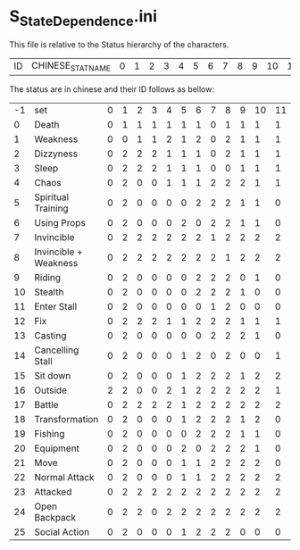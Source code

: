 * S_StateDependence.ini

This file is relative to the Status hierarchy of the characters.

| ID | CHINESE_STAT_NAME | 0 | 1 | 2 | 3 | 4 | 5 | 6 | 7 | 8 | 9 | 10 | 11 | 12 | 13 | 14 | 15 | 16 | 17 | 18 | 31 |

The status are in chinese and their ID follows as bellow:

| -1 | set     | 0 | 1 | 2 | 3 | 4 | 5 | 6 | 7 | 8 | 9 | 10 | 11 | 12 | 13 | 14 | 15 | 16 | 17 | 18 | 31 |
| 0 | Death    | 0 | 1 | 1 | 1 | 1 | 1 | 1 | 0 | 1 | 1 | 1  | 1  | 1  | 1  | 1  | 1  | 0  | 1  | 1  | 1 | 
| 1 | Weakness | 0 | 0 | 1 | 1 | 2 | 1 | 2 | 0 | 2 | 1 | 1  | 1  | 2  | 2  | 2  | 1  | 2  | 2  | 2  | 1 | 
| 2 | Dizzyness | 0 | 2 | 2 | 2 | 1 | 1 | 1 | 0 | 2 | 1 | 1 | 1 | 2 | 1 | 1 | 1 | 0 | 2 | 2 | 1 |
| 3 | Sleep | 0 | 2 | 2 | 2 | 1 | 1 | 1 | 0 | 0 | 1 | 1 | 1 | 2 | 1 | 1 | 1 | 0 | 2 | 2 | 1 | 
| 4 | Chaos | 0 | 2 | 0 | 0 | 1 | 1 | 1 | 2 | 2 | 2 | 1 | 1 | 0 | 1 | 2 | 1 | 0 | 2 | 0 | 1 | 
| 5 | Spiritual Training | 0 | 2 | 0 | 0 | 0 | 0 | 2 | 2 | 2 | 1 | 1 | 0 | 0 | 0 | 0 | 1 | 0 | 0 | 0 | 0 |   
| 6 | Using Props | 0 | 2 | 0 | 0 | 0 | 2 | 0 | 2 | 2 | 1 | 1 | 0 | 2 | 0 | 2 | 1 | 0 | 2 | 2 | 2 | 
| 7 | Invincible | 0 | 2 | 2 | 2 | 2 | 2 | 2 | 1 | 2 | 2 | 2 | 2 | 2 | 2 | 2 | 2 | 0 | 2 | 2 | 2 |  
| 8 | Invincible + Weakness | 0 | 2 | 2 | 2 | 2 | 2 | 2 | 2 | 1 | 2 | 2 | 2 | 2 | 2 | 2 | 2 | 0 | 2 | 2 | 2 |
| 9 | Riding | 0 | 2 | 0 | 0 | 0 | 0 | 2 | 2 | 2 | 0 | 1 | 0 | 0 | 0 | 2 | 1 | 0 | 2 | 1 | 0 | 
| 10 | Stealth | 0 | 2 | 0 | 0 | 0 | 0 | 2 | 2 | 2 | 1 | 0 | 0 | 0 | 1 | 2 | 0 | 0 | 2 | 2 | 0 |   
| 11 | Enter Stall | 0 | 2 | 0 | 0 | 0 | 0 | 0 | 1 | 2 | 0 | 0 | 0 | 0 | 0 | 1 | 2 | 0 | 0 | 0 | 0 | 
| 12 | Fix | 0 | 2 | 2 | 2 | 1 | 1 | 2 | 2 | 2 | 1 | 1 | 1 | 1 | 1 | 0 | 1 | 0 | 2 | 2 | 1 | 
| 13 | Casting | 0 | 2 | 0 | 0 | 0 | 0 | 0 | 2 | 2 | 2 | 1 | 0 | 2 | 0 | 2 | 1 | 0 | 2 | 2 | 0 | 
| 14 | Cancelling Stall | 0 | 2 | 0 | 0 | 0 | 1 | 2 | 0 | 2 | 0 | 0 | 1 | 0 | 0 | 1 | 2 | 0 | 0 | 0 | 1 |
| 15 | Sit down | 0 | 2 | 0 | 0 | 0 | 1 | 2 | 2 | 2 | 1 | 2 | 2 | 0 | 1 | 2 | 1 | 0 | 0 | 2 | 1 | 
| 16 | Outside | 2 | 2 | 0 | 0 | 2 | 1 | 2 | 2 | 2 | 2 | 2 | 1 | 0 | 1 | 1 | 1 | 0 | 1 | 2 | 1 | 
| 17 | Battle | 0 | 2 | 2 | 2 | 2 | 1 | 2 | 2 | 2 | 2 | 2 | 2 | 2 | 2 | 2 | 2 | 2 | 2 | 2 | 1 | 
| 18 | Transformation | 0 | 2 | 0 | 0 | 0 | 1 | 2 | 2 | 2 | 1 | 2 | 0 | 0 | 2 | 2 | 0 | 0 | 2 | 0 | 1 | 
| 19 | Fishing  | 0 | 2 | 0 | 0 | 0 | 0 | 2 | 2 | 2 | 1 | 1 | 0 | 0 | 0 | 0 | 1 | 0 | 0 | 0 | 0 |    
| 20 | Equipment | 0 | 2 | 0 | 0 | 0 | 2 | 0 | 2 | 2 | 2 | 1 | 0 | 2 | 0 | 0 | 2 | 0 | 2 | 2 | 2 | 
| 21 | Move | 0 | 2 | 0 | 0 | 0 | 1 | 1 | 2 | 2 | 2 | 2 | 0 | 0 | 1 | 2 | 0 | 0 | 2 | 2 | 1 | 
| 22 | Normal Attack | 0 | 2 | 0 | 0 | 0 | 1 | 1 | 2 | 2 | 2 | 2 | 2 | 2 | 1 | 2 | 1 | 0 | 2 | 2 | 1 | 
| 23 | Attacked | 0 | 2 | 2 | 2 | 2 | 2 | 2 | 2 | 2 | 2 | 2 | 2 | 2 | 2 | 2 | 1 | 0 | 2 | 2 | 2 | 
| 24 | Open Backpack | 0 | 2 | 2 | 0 | 2 | 2 | 2 | 2 | 2 | 2 | 2 | 2 | 2 | 2 | 0 | 2 | 0 | 2 | 2 | 2 | 
| 25 | Social Action | 0 | 2 | 0 | 0 | 0 | 1 | 2 | 2 | 2 | 0 | 0 | 0 | 0 | 0 | 2 | 1 | 0 | 0 | 0 | 1 |   
